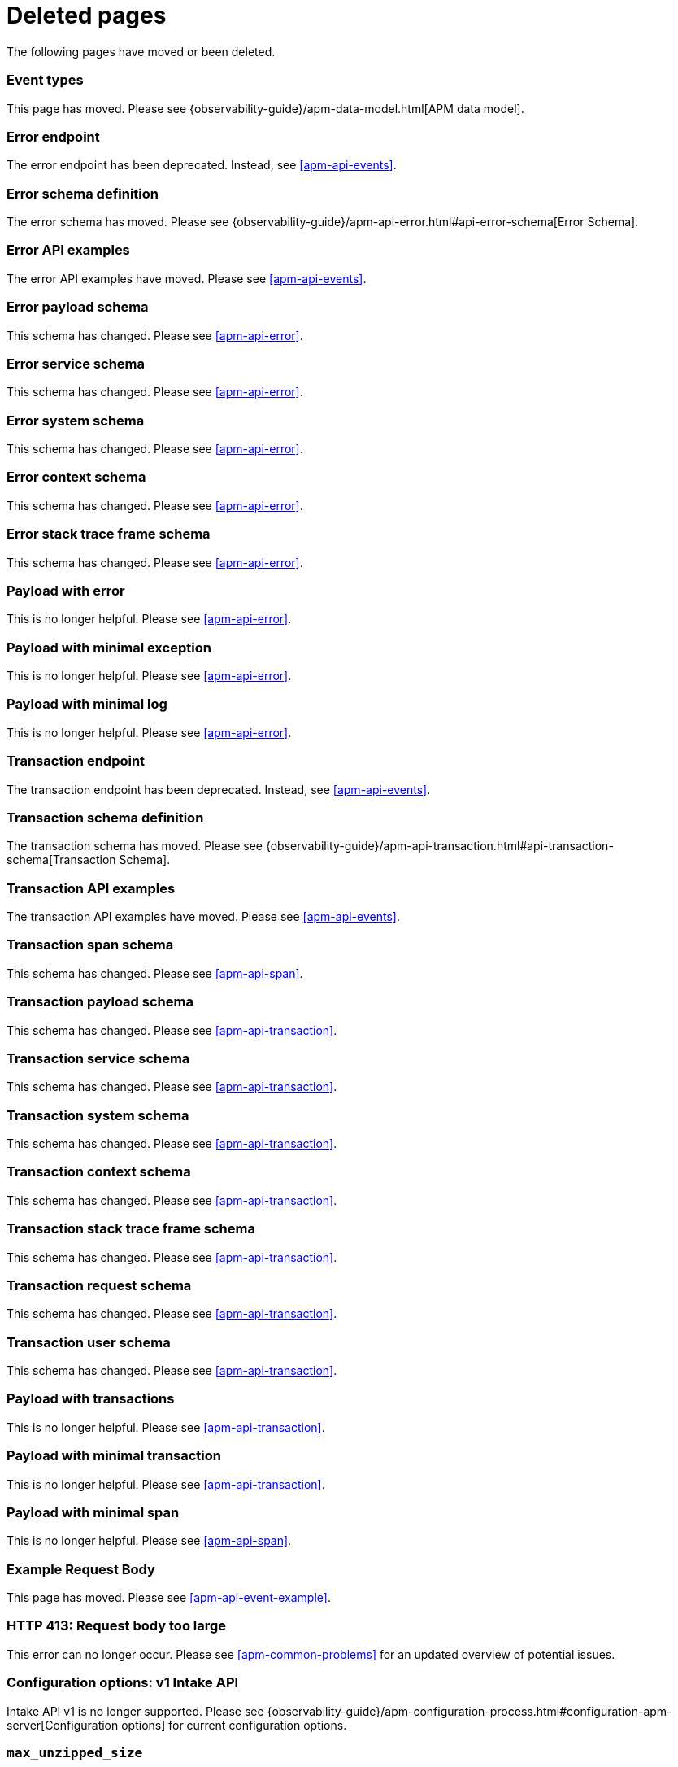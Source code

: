 ["appendix",role="exclude",id="redirects"]
= Deleted pages

The following pages have moved or been deleted.

// Event Types

[role="exclude",id="event-types"]
=== Event types

This page has moved. Please see {observability-guide}/apm-data-model.html[APM data model].

// [role="exclude",id="errors"]
// === Errors

// This page has moved. Please see {apm-overview-ref-v}/errors.html[Errors].

// [role="exclude",id="transactions"]
// === Transactions

// This page has moved. Please see {apm-overview-ref-v}/transactions.html[Transactions].

// [role="exclude",id="transactions-spans"]
// === Spans

// This page has moved. Please see {apm-overview-ref-v}/transaction-spans.html[Spans].

// Error API

[role="exclude",id="error-endpoint"]
=== Error endpoint

The error endpoint has been deprecated. Instead, see <<apm-api-events>>.

[role="exclude",id="error-schema-definition"]
=== Error schema definition

The error schema has moved. Please see {observability-guide}/apm-api-error.html#api-error-schema[Error Schema].

[role="exclude",id="error-api-examples"]
=== Error API examples

The error API examples have moved. Please see <<apm-api-events>>.

[role="exclude",id="error-payload-schema"]
=== Error payload schema

This schema has changed. Please see <<apm-api-error>>.

[role="exclude",id="error-service-schema"]
=== Error service schema

This schema has changed. Please see <<apm-api-error>>.

[role="exclude",id="error-system-schema"]
=== Error system schema

This schema has changed. Please see <<apm-api-error>>.

[role="exclude",id="error-context-schema"]
=== Error context schema

This schema has changed. Please see <<apm-api-error>>.

[role="exclude",id="error-stacktraceframe-schema"]
=== Error stack trace frame schema

This schema has changed. Please see <<apm-api-error>>.

[role="exclude",id="payload-with-error"]
=== Payload with error

This is no longer helpful. Please see <<apm-api-error>>.

[role="exclude",id="payload-with-minimal-exception"]
=== Payload with minimal exception

This is no longer helpful. Please see <<apm-api-error>>.

[role="exclude",id="payload-with-minimal-log"]
=== Payload with minimal log

This is no longer helpful. Please see <<apm-api-error>>.

// Transaction API

[role="exclude",id="transaction-endpoint"]
=== Transaction endpoint

The transaction endpoint has been deprecated. Instead, see <<apm-api-events>>.

[role="exclude",id="transaction-schema-definition"]
=== Transaction schema definition

The transaction schema has moved. Please see {observability-guide}/apm-api-transaction.html#api-transaction-schema[Transaction Schema].

[role="exclude",id="transaction-api-examples"]
=== Transaction API examples

The transaction API examples have moved. Please see <<apm-api-events>>.

[role="exclude",id="transaction-span-schema"]
=== Transaction span schema

This schema has changed. Please see <<apm-api-span>>.

[role="exclude",id="transaction-payload-schema"]
=== Transaction payload schema

This schema has changed. Please see <<apm-api-transaction>>.

[role="exclude",id="transaction-service-schema"]
=== Transaction service schema

This schema has changed. Please see <<apm-api-transaction>>.

[role="exclude",id="transaction-system-schema"]
=== Transaction system schema

This schema has changed. Please see <<apm-api-transaction>>.

[role="exclude",id="transaction-context-schema"]
=== Transaction context schema

This schema has changed. Please see <<apm-api-transaction>>.

[role="exclude",id="transaction-stacktraceframe-schema"]
=== Transaction stack trace frame schema

This schema has changed. Please see <<apm-api-transaction>>.

[role="exclude",id="transaction-request-schema"]
=== Transaction request schema

This schema has changed. Please see <<apm-api-transaction>>.

[role="exclude",id="transaction-user-schema"]
=== Transaction user schema

This schema has changed. Please see <<apm-api-transaction>>.

[role="exclude",id="payload-with-transactions"]
=== Payload with transactions

This is no longer helpful. Please see <<apm-api-transaction>>.

[role="exclude",id="payload-with-minimal-transaction"]
=== Payload with minimal transaction

This is no longer helpful. Please see <<apm-api-transaction>>.

[role="exclude",id="payload-with-minimal-span"]
=== Payload with minimal span

This is no longer helpful. Please see <<apm-api-span>>.

[role="exclude",id="example-intakev2-events"]
=== Example Request Body

This page has moved. Please see <<apm-api-event-example>>.

// V1 intake API

[role="exclude",id="request-too-large"]
=== HTTP 413: Request body too large

This error can no longer occur. Please see <<apm-common-problems>> for an updated overview of potential issues.

[role="exclude",id="configuration-v1-api"]
=== Configuration options: v1 Intake API

Intake API v1 is no longer supported. Please see {observability-guide}/apm-configuration-process.html#configuration-apm-server[Configuration options] for current configuration options.

[role="exclude",id="max_unzipped_size"]
=== `max_unzipped_size`

This configuration option is no longer supported. Please see {observability-guide}/apm-configuration-process.html#configuration-apm-server[Configuration options] for current configuration options.

[role="exclude",id="concurrent_requests"]
=== `concurrent_requests`

This configuration option is no longer supported. Please see {observability-guide}/apm-configuration-process.html#configuration-apm-server[Configuration options] for current configuration options.

[role="exclude",id="metrics.enabled"]
=== `metrics.enabled`

This configuration option is no longer supported. Please see {observability-guide}/apm-configuration-process.html#configuration-apm-server[Configuration options] for current configuration options.

[role="exclude",id="max_request_queue_time"]
=== `max_request_queue_time`

This configuration option is no longer supported. Please see {observability-guide}/apm-configuration-process.html#configuration-apm-server[Configuration options] for current configuration options.

[role="exclude",id="configuration-v2-api"]
=== Configuration options: v2 Intake API

This section has moved. Please see {observability-guide}/apm-configuration-process.html#configuration-apm-server[Configuration options] for current configuration options.

[role="exclude",id="configuration-rum-v1"]
=== `configuration-rum-v1`

This configuration option is no longer supported. Please see <<apm-configuration-rum>> for current configuration options.

[role="exclude",id="rate_limit_v1"]
=== `rate_limit_v1`

This configuration option is no longer supported. Please see <<apm-configuration-rum>> for current configuration options.

[role="exclude",id="configuration-rum-v2"]
=== `configuration-rum-v2`

This section has moved. Please see <<apm-configuration-rum>> for current configuration options.

[role="exclude",id="configuration-rum-general"]
=== Configuration options: general

This section has moved. Please see <<apm-configuration-rum>> for current configuration options.

[role="exclude",id="use-v1-and-v2"]
=== Tuning APM Server using both v1 and v2 intake API

This section has moved. Please see {observability-guide}/apm-tune-data-ingestion.html#tune-apm-server[Tune APM Server] for how to tune APM Server.

// Dashboards

[role="exclude",id="load-dashboards-logstash"]
=== Tuning APM Server using both v1 and v2 intake API

Loading dashboards from APM Server is no longer supported. Please see the {kibana-ref}/xpack-apm.html[{kib} APM UI] documentation.

[role="exclude",id="url-option"]
=== setup.dashboards.url

Loading dashboards from APM Server is no longer supported. Please see the {kibana-ref}/xpack-apm.html[{kib} APM UI] documentation.

[role="exclude",id="file-option"]
=== setup.dashboards.file

Loading dashboards from APM Server is no longer supported. Please see the {kibana-ref}/xpack-apm.html[{kib} APM UI] documentation.

[role="exclude",id="load-kibana-dashboards"]
=== Dashboards

Loading {kib} dashboards from APM Server is no longer supported.
Please use the {kibana-ref}/xpack-apm.html[{kib} APM UI] instead.
As an alternative, a small number of dashboards and visualizations are available in the
https://github.com/elastic/apm-contrib/tree/main/kibana[apm-contrib] repository.

// [role="exclude",id="rum"]
// === Rum

// This section has moved. Please see <<apm-configuration-rum>>.

[role="exclude",id="aws-lambda-arch"]
=== APM Architecture for AWS Lambda

This section has moved. See {apm-lambda-ref}/aws-lambda-arch.html[APM Architecture for AWS Lambda].

[role="exclude",id="aws-lambda-config-options"]
=== Configuration options

This section has moved. See {apm-lambda-ref}/aws-lambda-config-options.html[Configuration options].

[role="exclude",id="aws-lambda-secrets-manager"]
=== Using AWS Secrets Manager to manage APM authentication keys

This section has moved. See {apm-lambda-ref}/aws-lambda-secrets-manager.html[Using AWS Secrets Manager to manage APM authentication keys].

[role="exclude",id="go-compatibility"]
=== Go Agent Compatibility

This page has moved. Please see <<apm-agent-server-compatibility>>.

[role="exclude",id="java-compatibility"]
=== Java Agent Compatibility

This page has moved. Please see <<apm-agent-server-compatibility>>.

[role="exclude",id="dotnet-compatibility"]
=== .NET Agent Compatibility

This page has moved. Please see <<apm-agent-server-compatibility>>.

[role="exclude",id="nodejs-compatibility"]
=== Node.js Agent Compatibility

This page has moved. Please see <<apm-agent-server-compatibility>>.

[role="exclude",id="python-compatibility"]
=== Python Agent Compatibility

This page has moved. Please see <<apm-agent-server-compatibility>>.

[role="exclude",id="ruby-compatibility"]
=== Ruby Agent Compatibility

This page has moved. Please see <<apm-agent-server-compatibility>>.

[role="exclude",id="rum-compatibility"]
=== RUM Agent Compatibility

This page has moved. Please see <<apm-agent-server-compatibility>>.

[role="exclude",id="apm-release-notes"]
=== APM release highlights

This page has moved.
Please see {observability-guide}/whats-new.html[What's new in {observability} {minor-version}].

Please see <<whats-new>>.

[role="exclude",id="whats-new"]
=== What's new in APM {minor-version}

This page has moved.
Please see {observability-guide}/whats-new.html[What's new in {observability} {minor-version}].

[role="exclude",id="troubleshooting"]
=== Troubleshooting

This page has moved.
Please see <<apm-troubleshoot-apm>>.

[role="exclude",id="input-apm"]
=== Configuring

This page has moved.
Please see <<apm-configuring-howto-apm-server>>.

[role="exclude",id="events-api"]
=== Events Intake API

[discrete]
[[events-api-errors]]
==== Errors

This page has been deleted.
Please see {observability-guide}/apm.html[APM overview].

[role="exclude",id="intake-api"]
=== API

This page has been deleted.
Please see {observability-guide}/apm.html[APM overview].

[role="exclude",id="metadata-api"]
=== Metadata

[discrete]
[[metadata-schema]]
==== Errors

This page has been deleted.
Please see {observability-guide}/apm.html[APM overview].

[role="exclude",id="errors"]
=== Errors

This page has been deleted.
Please see {observability-guide}/apm.html[APM overview].

[role="exclude",id="transaction-spans"]
=== Spans

This page has been deleted.
Please see {observability-guide}/apm.html[APM overview].

[role="exclude",id="transactions"]
=== Transactions

This page has been deleted.
Please see {observability-guide}/apm.html[APM overview].

[role="exclude",id="legacy-apm-overview"]
=== Legacy APM Overview

This page has been deleted.
Please see {observability-guide}/apm.html[APM overview].

[role="exclude",id="apm-components"]
=== Components and documentation

This page has been deleted.
Please see {observability-guide}/apm.html[APM overview].

[role="exclude",id="configuring-ingest-node"]
=== Parse data using ingest node pipelines

This page has been deleted.
Please see {observability-guide}/apm.html[APM overview].

[role="exclude",id="overview"]
=== Legacy APM Server Reference

This page has been deleted.
Please see {observability-guide}/apm.html[APM overview].

[role="exclude",id="metadata"]
=== Metadata

This page has been deleted.
Please see {observability-guide}/apm.html[APM overview].

[role="exclude",id="distributed-tracing"]
=== Distributed tracing

This page has been deleted.
Please see {observability-guide}/apm.html[APM overview].

[role="exclude",id="sourcemaps"]
=== How to apply source maps to error stack traces when using minified bundles

[discrete]
[[sourcemap-rum-generate]]
==== Sourcemap RUM Generate

[discrete]
[[sourcemap-rum-upload]]
==== Sourcemap RUM upload

This page has been deleted.
Please see {observability-guide}/apm.html[APM overview].

// Redirects for move to Observability guide

[role="exclude",id="apm-overview"]
=== APM overview

{move-notice}

Refer to {observability-guide}/apm.html[Application Performance Monitoring (APM)].

[role="exclude",id="apm-quick-start"]
=== Quick start with Elastic Cloud

{move-notice}

Refer to {observability-guide}/traces-get-started.html[Quick start with Elastic Cloud].

[role="exclude",id="getting-started-apm-server"]
=== Self manage APM Server

{move-notice}

Refer to {observability-guide}/apm-getting-started-apm-server.html[Self manage APM Server].

[role="exclude",id="_apm_server_binary"]
=== APM Server binary

{move-notice}

Refer to {observability-guide}/_apm_server_binary.html[APM Server binary].

[role="exclude",id="installing"]
=== Step 1: Install

{move-notice}

Refer to {observability-guide}/apm-installing.html[Step 1: Install].

[role="exclude",id="apm-server-configuration"]
=== Step 2: Set up and configure

{move-notice}

Refer to {observability-guide}/apm-apm-server-configuration.html[Step 2: Set up and configure].

[role="exclude",id="apm-server-starting"]
=== Step 3: Start

{move-notice}

Refer to {observability-guide}/apm-apm-server-starting.html[Step 3: Start].

[role="exclude",id="next-steps"]
=== Step 4: Next steps

{move-notice}

Refer to {observability-guide}/apm-next-steps.html[Step 4: Next steps].

[role="exclude",id="setup-repositories"]
=== Repositories for APT and YUM

{move-notice}

Refer to {observability-guide}/apm-setup-repositories.html[Repositories for APT and YUM].

[role="exclude",id="running-on-docker"]
=== Run APM Server on Docker

{move-notice}

Refer to {observability-guide}/apm-running-on-docker.html[Run APM Server on Docker].

[role="exclude",id="_fleet_managed_apm_server"]
=== Fleet-managed APM Server

{move-notice}

Refer to {observability-guide}/_fleet_managed_apm_server.html[Fleet-managed APM Server].

[role="exclude",id="_step_1_set_up_fleet"]
=== Step 1: Set up Fleet

{move-notice}

Refer to {observability-guide}/_step_1_set_up_fleet.html[Step 1: Set up Fleet].

[role="exclude",id="_step_2_add_and_configure_the_apm_integration"]
=== Step 2: Add and configure the APM integration

{move-notice}

Refer to {observability-guide}/_step_2_add_and_configure_the_apm_integration.html[Step 2: Add and configure the APM integration].

[role="exclude",id="_step_3_install_apm_agents"]
=== Step 3: Install APM agents

{move-notice}

Refer to {observability-guide}/_step_3_install_apm_agents.html[Step 3: Install APM agents].

[role="exclude",id="_step_4_view_your_data"]
=== Step 4: View your data

{move-notice}

Refer to {observability-guide}/_step_4_view_your_data.html[Step 4: View your data].

[role="exclude",id="data-model"]
=== Data Model

{move-notice}

Refer to {observability-guide}/apm-data-model.html[Data Model].

[role="exclude",id="data-model-spans"]
=== Spans

{move-notice}

Refer to {observability-guide}/apm-data-model-spans.html[Spans].

[discrete]
[[data-model-dropped-spans]]
==== Dropped spans

Refer to {observability-guide}/apm-data-model-spans.html#data-model-dropped-spans[Dropped spans]

[role="exclude",id="data-model-transactions"]
=== Transactions

{move-notice}

Refer to {observability-guide}/apm-data-model-transactions.html[Transactions].

[role="exclude",id="data-model-errors"]
=== Errors

{move-notice}

Refer to {observability-guide}/apm-data-model-errors.html[Errors].

[role="exclude",id="data-model-metrics"]
=== Metrics

{move-notice}

Refer to {observability-guide}/apm-data-model-metrics.html[Metrics].

[role="exclude",id="data-model-metadata"]
=== Metadata

{move-notice}

Refer to {observability-guide}/apm-data-model-metadata.html[Metadata]..

[discrete]
[[data-model-custom]]
=== Custom context

Refer to {observability-guide}/apm-data-model-metadata.html#data-model-custom[Custom context].

[discrete]
[[data-model-labels]]
=== Labels

Refer to {observability-guide}/apm-data-model-metadata.html#data-model-labels[Labels].

[role="exclude",id="features"]
=== Features

{move-notice}

Refer to {observability-guide}/apm-features.html[Features].

[role="exclude",id="apm-data-security"]
=== Data security

{move-notice}

Refer to {observability-guide}/apm-apm-data-security.html[Data security].

[role="exclude",id="filtering"]
=== Built-in data filters

{move-notice}

Refer to {observability-guide}/apm-filtering.html[Built-in data filters].

[role="exclude",id="custom-filter"]
=== Custom filters

{move-notice}

Refer to {observability-guide}/apm-custom-filter.html[Custom filters].

[role="exclude",id="data-security-delete"]
=== Delete sensitive data

{move-notice}

Refer to {observability-guide}/apm-apm-data-security-delete.html[Delete sensitive data].

[role="exclude",id="apm-distributed-tracing"]
=== Distributed tracing

{move-notice}

Refer to {observability-guide}/apm-apm-distributed-tracing.html[Distributed tracing].

[role="exclude",id="apm-rum"]
=== Real User Monitoring (RUM)

{move-notice}

Refer to {observability-guide}/apm-apm-rum.html[Real User Monitoring (RUM)].

[role="exclude",id="sampling"]
=== Transaction sampling

{move-notice}

Refer to {observability-guide}/apm-sampling.html[Transaction sampling].

[role="exclude",id="configure-head-based-sampling"]
=== Configure head-based sampling

{move-notice}

Refer to {observability-guide}/apm-configure-head-based-sampling.html[Configure head-based sampling].

[role="exclude",id="configure-tail-based-sampling"]
=== Configure tail-based sampling

{move-notice}

Refer to {observability-guide}/apm-configure-tail-based-sampling.html[Configure tail-based sampling].

[role="exclude",id="log-correlation"]
=== Logging integration

{move-notice}

Refer to {observability-guide}/application-logs.html[Stream application logs].

[discrete]
[[ingest-logs-in-es]]
==== Ingest your logs into Elasticsearch

Refer to {observability-guide}/application-logs.html[Stream application logs].

[role="exclude",id="cross-cluster-search"]
=== Cross-cluster search

{move-notice}

Refer to {observability-guide}/apm-cross-cluster-search.html[Cross-cluster search].

[role="exclude",id="span-compression"]
=== Span compression

{move-notice}

Refer to {observability-guide}/apm-span-compression.html[Span compression].

[role="exclude",id="monitoring-aws-lambda"]
=== Monitoring AWS Lambda Functions

{move-notice}

Refer to {observability-guide}/apm-monitoring-aws-lambda.html[Monitoring AWS Lambda Functions].

[role="exclude",id="apm-mutating-admission-webhook"]
=== APM Attacher

{move-notice}

Refer to {observability-guide}/apm-mutating-admission-webhook.html[APM Attacher].

[role="exclude",id="how-to-guides"]
=== How-to guides

{move-notice}

Refer to {observability-guide}/apm-how-to-guides.html[How-to guides].

[role="exclude",id="source-map-how-to"]
=== Create and upload source maps (RUM)
Refer to {observability-guide}/apm-source-map-how-to.html[Create and upload source maps (RUM)]

[discrete]
[[source-map-rum-generate]]
==== Generate a source map

Refer to {observability-guide}/apm-source-map-how-to.html#source-map-rum-generate[Generate a source map]

[discrete]
[[source-map-rum-upload]]
==== Upload the source map

Refer to {observability-guide}/apm-source-map-how-to.html#source-map-rum-upload[Upload the source map]

[role="exclude",id="jaeger-integration"]
=== Integrate with Jaeger

{move-notice}

Refer to {observability-guide}/apm-jaeger-integration.html[Integrate with Jaeger].

[role="exclude",id="ingest-pipelines"]
=== Parse data using ingest pipelines

{move-notice}

Refer to {observability-guide}/apm-ingest-pipelines.html[Parse data using ingest pipelines].

[role="exclude",id="custom-index-template"]
=== View the Elasticsearch index template

{move-notice}

Refer to {observability-guide}/apm-custom-index-template.html[View the Elasticsearch index template].

[role="exclude",id="open-telemetry"]
=== OpenTelemetry integration

{move-notice}

Refer to {observability-guide}/apm-open-telemetry.html[OpenTelemetry integration].

[role="exclude",id="open-telemetry-with-elastic"]
=== OpenTelemetry API/SDK with Elastic APM agents

{move-notice}

Refer to {observability-guide}/apm-open-telemetry-with-elastic.html[OpenTelemetry API/SDK with Elastic APM agents].

[role="exclude",id="open-telemetry-direct"]
=== OpenTelemetry native support

{move-notice}

Refer to {observability-guide}/apm-open-telemetry-direct.html[OpenTelemetry native support].

[role="exclude",id="open-telemetry-other-env"]
=== AWS Lambda Support

{move-notice}

Refer to {observability-guide}/apm-open-telemetry-other-env.html[AWS Lambda Support].

[role="exclude",id="open-telemetry-collect-metrics"]
=== Collect metrics

{move-notice}

Refer to {observability-guide}/apm-open-telemetry-collect-metrics.html[Collect metrics].

[role="exclude",id="open-telemetry-known-limitations"]
=== Limitations

{move-notice}

Refer to {observability-guide}/apm-open-telemetry-known-limitations.html[Limitations].

[role="exclude",id="open-telemetry-resource-attributes"]
=== Resource attributes

{move-notice}

Refer to {observability-guide}/apm-open-telemetry-resource-attributes.html[Resource attributes].

[role="exclude",id="manage-storage"]
=== Manage storage

{move-notice}

Refer to {observability-guide}/apm-manage-storage.html[Manage storage].

[role="exclude",id="apm-data-streams"]
=== Data streams

{move-notice}

Refer to {observability-guide}/apm-apm-data-streams.html[Data streams].

[role="exclude",id="ilm-how-to"]
=== Index lifecycle management

{move-notice}

Refer to {observability-guide}/apm-ilm-how-to.html[Index lifecycle management].

[discrete]
[[data-streams-custom-policy]]
==== Configure a custom index lifecycle policy

Refer to {observability-guide}/apm-ilm-how-to.html#data-streams-custom-policy[Configure a custom index lifecycle policy]

[role="exclude",id="storage-guide"]
=== Storage and sizing guide

{move-notice}

Refer to {observability-guide}/apm-storage-guide.html[Storage and sizing guide].

[role="exclude",id="reduce-apm-storage"]
=== Reduce storage

{move-notice}

Refer to {observability-guide}/apm-reduce-apm-storage.html[Reduce storage].

[role="exclude",id="exploring-es-data"]
=== Explore data in Elasticsearch

{move-notice}

Refer to {observability-guide}/apm-exploring-es-data.html[Explore data in Elasticsearch].

[role="exclude",id="configuring-howto-apm-server"]
=== Configure

{move-notice}

Refer to {observability-guide}/apm-configuring-howto-apm-server.html[Configure].

[role="exclude",id="configuration-process"]
=== General configuration options

{move-notice}

Refer to {observability-guide}/apm-configuration-process.html[General configuration options].

[discrete]
[[max_event_size]]
==== Max event size

Refer to {observability-guide}/apm-configuration-process.html#max_event_size[Max event size].

[role="exclude",id="configuration-anonymous"]
=== Anonymous authentication

{move-notice}

Refer to {observability-guide}/apm-configuration-anonymous.html[Anonymous authentication].

[role="exclude",id="apm-agent-auth"]
=== APM agent authorization

{move-notice}

Refer to {observability-guide}/apm-apm-agent-auth.html[APM agent authorization].

[role="exclude",id="configure-agent-config"]
=== APM agent configuration

{move-notice}

Refer to {observability-guide}/apm-configure-agent-config.html[APM agent configuration].

[role="exclude",id="configuration-instrumentation"]
=== Instrumentation

{move-notice}

Refer to {observability-guide}/apm-configuration-instrumentation.html[Instrumentation].

[role="exclude",id="setup-kibana-endpoint"]
=== Kibana endpoint

{move-notice}

Refer to {observability-guide}/apm-setup-kibana-endpoint.html[Kibana endpoint].

[role="exclude",id="configuration-logging"]
=== Logging

{move-notice}

Refer to {observability-guide}/apm-configuration-logging.html[Logging].

[role="exclude",id="configuring-output"]
=== Output

{move-notice}

Refer to {observability-guide}/apm-configuring-output.html[Output].

[role="exclude",id="configure-cloud-id"]
=== Elasticsearch Service

{move-notice}

Refer to {observability-guide}/apm-configure-cloud-id.html[Elasticsearch Service].

[role="exclude",id="elasticsearch-output"]
=== Elasticsearch

{move-notice}

Refer to {observability-guide}/apm-elasticsearch-output.html[Elasticsearch].

[role="exclude",id="logstash-output"]
=== Logstash

{move-notice}

Refer to {observability-guide}/apm-logstash-output.html[Logstash].

[role="exclude",id="kafka-output"]
=== Kafka

{move-notice}

Refer to {observability-guide}/apm-kafka-output.html[Kafka].

[role="exclude",id="redis-output"]
=== Redis

{move-notice}

Refer to {observability-guide}/apm-redis-output.html[Redis].

[role="exclude",id="console-output"]
=== Console

{move-notice}

Refer to {observability-guide}/apm-console-output.html[Console].

[role="exclude",id="configuration-path"]
=== Project paths

{move-notice}

Refer to {observability-guide}/apm-configuration-path.html[Project paths].

[role="exclude",id="configuration-rum"]
=== Real User Monitoring (RUM)

{move-notice}

Refer to {observability-guide}/apm-configuration-rum.html[Real User Monitoring (RUM)].

[discrete]
[[rum-library-pattern]]
==== Library Frame Pattern

Refer to {observability-guide}/apm-configuration-rum.html#rum-library-pattern[Library Frame Pattern].

[discrete]
[[rum-allow-origins]]
==== Allowed Origins

Refer to {observability-guide}/apm-configuration-rum.html#rum-allow-origins[Allowed Origins].

[role="exclude",id="configuration-ssl-landing"]
=== SSL/TLS settings

{move-notice}

Refer to {observability-guide}/apm-configuration-ssl-landing.html[SSL/TLS settings].

[role="exclude",id="configuration-ssl"]
=== SSL/TLS output settings

{move-notice}

Refer to {observability-guide}/apm-configuration-ssl.html[SSL/TLS output settings].

[role="exclude",id="agent-server-ssl"]
=== SSL/TLS input settings

{move-notice}

Refer to {observability-guide}/apm-agent-server-ssl.html[SSL/TLS input settings].

[role="exclude",id="tail-based-samling-config"]
=== Tail-based sampling

{move-notice}

Refer to {observability-guide}/apm-tail-based-samling-config.html[Tail-based sampling].

[role="exclude",id="config-env"]
=== Use environment variables in the configuration

{move-notice}

Refer to {observability-guide}/apm-config-env.html[Use environment variables in th].

[role="exclude",id="setting-up-and-running"]
=== Advanced setup

{move-notice}

Refer to {observability-guide}/apm-setting-up-and-running.html[Advanced setup].

[role="exclude",id="directory-layout"]
=== Installation layout

{move-notice}

Refer to {observability-guide}/apm-directory-layout.html[Installation layout].

[role="exclude",id="keystore"]
=== Secrets keystore

{move-notice}

Refer to {observability-guide}/apm-keystore.html[Secrets keystore].

[role="exclude",id="command-line-options"]
=== Command reference

{move-notice}

Refer to {observability-guide}/apm-command-line-options.html[Command reference].

[role="exclude",id="tune-data-ingestion"]
=== Tune data ingestion

{move-notice}

Refer to {observability-guide}/apm-tune-data-ingestion.html[Tune data ingestion].

[role="exclude",id="high-availability"]
=== High Availability

{move-notice}

Refer to {observability-guide}/apm-high-availability.html[High Availability].

[role="exclude",id="running-with-systemd"]
=== APM Server and systemd

{move-notice}

Refer to {observability-guide}/apm-running-with-systemd.html[APM Server and systemd].

[role="exclude",id="securing-apm-server"]
=== Secure communication

{move-notice}

Refer to {observability-guide}/apm-securing-apm-server.html[Secure communication].

[role="exclude",id="secure-agent-communication"]
=== With APM agents

{move-notice}

Refer to {observability-guide}/apm-secure-agent-communication.html[With APM agents].

[role="exclude",id="agent-tls"]
=== APM agent TLS communication

{move-notice}

Refer to {observability-guide}/apm-agent-tls.html[APM agent TLS communication].

[discrete]
[[agent-client-cert]]
==== Client certificate authentication

Refer to {observability-guide}/apm-agent-tls.html#agent-client-cert[Client certificate authentication].

[role="exclude",id="api-key"]
=== API keys

{move-notice}

Refer to {observability-guide}/apm-api-key.html[API keys].

[role="exclude",id="secret-token"]
=== Secret token

{move-notice}

Refer to {observability-guide}/apm-secret-token.html[Secret token].

[role="exclude",id="anonymous-auth"]
=== Anonymous authentication

{move-notice}

Refer to {observability-guide}/apm-anonymous-auth.html[Anonymous authentication].

[role="exclude",id="secure-comms-stack"]
=== With the Elastic Stack

{move-notice}

Refer to {observability-guide}/apm-secure-comms-stack.html[With the Elastic Stack].

[role="exclude",id="privileges-to-publish-events"]
=== Create a _writer_ user

{move-notice}

Refer to {observability-guide}/apm-privileges-to-publish-events.html[Create a _writer_ user].

[role="exclude",id="privileges-to-publish-monitoring"]
=== Create a _monitoring_ user

{move-notice}

Refer to {observability-guide}/apm-privileges-to-publish-monitoring.html[Create a _monitoring_ user].

[role="exclude",id="privileges-api-key"]
=== Create an _API key_ user

{move-notice}

Refer to {observability-guide}/apm-privileges-api-key.html[Create an _API key_ user].

[role="exclude",id="privileges-agent-central-config"]
=== Create a _central config_ user

{move-notice}

Refer to {observability-guide}/apm-privileges-agent-central-config.html[Create a _central config_ user].

[role="exclude",id="privileges-rum-source-map"]
=== Create a _source map_ user

{move-notice}

Refer to {observability-guide}/apm-privileges-rum-source-map.html[Create a _source map_ user].

[role="exclude",id="beats-api-keys"]
=== Grant access using API keys

{move-notice}

Refer to {observability-guide}/apm-beats-api-keys.html[Grant access using API keys].

[role="exclude",id="monitor-apm"]
=== Monitor

{move-notice}

Refer to {observability-guide}/apm-monitor-apm.html[Monitor].

[role="exclude",id="monitor-apm-self-install"]
=== Fleet-managed

{move-notice}

Refer to {observability-guide}/apm-monitor-apm-self-install.html[Fleet-managed].

[role="exclude",id="monitoring"]
=== APM Server binary

{move-notice}

Refer to {observability-guide}/apm-monitoring.html[APM Server binary].

[role="exclude",id="monitoring-internal-collection"]
=== Use internal collection

{move-notice}

Refer to {observability-guide}/apm-monitoring-internal-collection.html[Use internal collection].

[role="exclude",id="monitoring-local-collection"]
=== Use local collection

{move-notice}

Refer to {observability-guide}/apm-monitoring-local-collection.html[Use local collection].

[role="exclude",id="select-metrics"]
=== The select metrics

{move-notice}

Refer to {observability-guide}/apm-select-metrics.html[The select metrics].

[role="exclude",id="monitoring-metricbeat-collection"]
=== Use Metricbeat collection

{move-notice}

Refer to {observability-guide}/apm-monitoring-metricbeat-collection.html[Use Metricbeat collection].

[role="exclude",id="api"]
=== API

{move-notice}

Refer to {observability-guide}/apm-api.html[API].

[role="exclude",id="api-info"]
=== APM Server information API

{move-notice}

Refer to {observability-guide}/apm-api-info.html[APM Server information API].

[role="exclude",id="api-events"]
=== Elastic APM events intake API

{move-notice}

Refer to {observability-guide}/apm-api-events.html[Elastic APM events intake API].

[role="exclude",id="api-metadata"]
=== Metadata

{move-notice}

Refer to {observability-guide}/apm-api-metadata.html[Metadata].

[discrete]
[[api-metadata-schema]]
==== Metadata scheme

Refer to {observability-guide}/apm-api-metadata.html#api-metadata-schema[Metadata scheme].

[role="exclude",id="api-transaction"]
=== Transactions

{move-notice}

Refer to {observability-guide}/apm-api-transaction.html[Transactions].

[role="exclude",id="api-span"]
=== Spans

{move-notice}

Refer to {observability-guide}/apm-api-span.html[Spans].

[role="exclude",id="api-error"]
=== Errors

{move-notice}

Refer to {observability-guide}/apm-api-error.html[Errors].

[role="exclude",id="api-metricset"]
=== Metrics
Refer to {observability-guide}/apm-api-metricset.html[Metrics]

[role="exclude",id="api-event-example"]
=== Example request body

{move-notice}

Refer to {observability-guide}/apm-api-event-example.html[Example request body].

[role="exclude",id="api-config"]
=== Elastic APM agent configuration API

{move-notice}

Refer to {observability-guide}/apm-api-config.html[Elastic APM agent configuration].

[role="exclude",id="api-otlp"]
=== OpenTelemetry intake API

{move-notice}

Refer to {observability-guide}/apm-api-otlp.html[OpenTelemetry intake API].

[role="exclude",id="api-jaeger"]
=== Jaeger event intake

{move-notice}

Refer to {observability-guide}/apm-api-jaeger.html[Jaeger event intake].

[role="exclude",id="troubleshoot-apm"]
=== Troubleshoot

{move-notice}

Refer to {observability-guide}/apm-troubleshoot-apm.html[Troubleshoot].

[role="exclude",id="common-problems"]
=== Common problems

{move-notice}

Refer to {observability-guide}/apm-common-problems.html[Common problems].

[role="exclude",id="server-es-down"]
=== What happens when APM Server or Elasticsearch is down?

{move-notice}

Refer to {observability-guide}/apm-server-es-down.html[What happens when APM Server or Ela].

[role="exclude",id="common-response-codes"]
=== APM Server response codes

{move-notice}

Refer to {observability-guide}/apm-common-response-codes.html[APM Server response codes].

[role="exclude",id="processing-and-performance"]
=== Processing and performance

{move-notice}

Refer to {observability-guide}/apm-processing-and-performance.html[Processing and performance].

[role="exclude",id="enable-apm-server-debugging"]
=== APM Server binary debugging

{move-notice}

Refer to {observability-guide}/apm-enable-apm-server-debugging.html[APM Server binary debugging].

[role="exclude",id="upgrade"]
=== Upgrade

{move-notice}

Refer to {observability-guide}/apm-upgrade.html[Upgrade].

[role="exclude",id="agent-server-compatibility"]
=== APM agent compatibility

{move-notice}

Refer to {observability-guide}/apm-agent-server-compatibility.html[APM agent compatibility].

[role="exclude",id="apm-breaking"]
=== Breaking Changes

{move-notice}

Refer to {observability-guide}/apm-breaking.html[Breaking Changes].

[role="exclude",id="upgrading-to-8.x"]
=== Upgrade to version 8.11.3

{move-notice}

Refer to {observability-guide}/apm-upgrading-to-8.x.html[Upgrade to version 8.11.3].

[role="exclude",id="upgrade-8.0-self-standalone"]
=== Self-installation standalone

{move-notice}

Refer to {observability-guide}/apm-upgrade-8.0-self-standalone.html[Self-installation standalone].

[role="exclude",id="upgrade-8.0-self-integration"]
=== Self-installation APM integration

{move-notice}

Refer to {observability-guide}/apm-upgrade-8.0-self-integration.html[Self-installation APM integration].

[role="exclude",id="upgrade-8.0-cloud-standalone"]
=== Elastic Cloud standalone

{move-notice}

Refer to {observability-guide}/apm-upgrade-8.0-cloud-standalone.html[Elastic Cloud standalone].

[role="exclude",id="upgrade-8.0-cloud-integration"]
=== Elastic Cloud APM integration

{move-notice}

Refer to {observability-guide}/apm-upgrade-8.0-cloud-integration.html[Elastic Cloud APM integration].

[role="exclude",id="upgrade-to-apm-integration"]
=== Switch to the Elastic APM integration

{move-notice}

Refer to {observability-guide}/apm-upgrade-to-apm-integration.html[Switch to the Elastic APM integration].

[role="exclude",id="apm-integration-upgrade-steps"]
=== Switch a self-installation

{move-notice}

Refer to {observability-guide}/apm-apm-integration-upgrade-steps.html[Switch a self-installation].

[role="exclude",id="apm-integration-upgrade-steps-ess"]
=== Switch an Elastic Cloud cluster

{move-notice}

Refer to {observability-guide}/apm-apm-integration-upgrade-steps-ess.html[Switch an Elastic Cloud cluster].

[role="exclude",id="release-notes"]
=== Release notes

{move-notice}

Refer to {observability-guide}/apm-release-notes.html[Release notes].

[role="exclude",id="release-notes-8.11"]
=== APM version 8.11

{move-notice}

Refer to {observability-guide}/apm-release-notes-8.11.html[APM version 8.11].

[role="exclude",id="release-notes-8.10"]
=== APM version 8.10

{move-notice}

Refer to {observability-guide}/apm-release-notes-8.10.html[APM version 8.10].

[role="exclude",id="release-notes-8.9"]
=== APM version 8.9

{move-notice}

Refer to {observability-guide}/apm-release-notes-8.9.html[APM version 8.9].

[role="exclude",id="release-notes-8.8"]
=== APM version 8.8

{move-notice}

Refer to {observability-guide}/apm-release-notes-8.8.html[APM version 8.8].

[role="exclude",id="release-notes-8.7"]
=== APM version 8.7

{move-notice}

Refer to {observability-guide}/apm-release-notes-8.7.html[APM version 8.7].

[role="exclude",id="release-notes-8.6"]
=== APM version 8.6

{move-notice}

Refer to {observability-guide}/apm-release-notes-8.6.html[APM version 8.6].

[role="exclude",id="release-notes-8.5"]
=== APM version 8.5

{move-notice}

Refer to {observability-guide}/apm-release-notes-8.5.html[APM version 8.5].

[role="exclude",id="release-notes-8.4"]
=== APM version 8.4

{move-notice}

Refer to {observability-guide}/apm-release-notes-8.4.html[APM version 8.4].

[role="exclude",id="release-notes-8.3"]
=== APM version 8.3

{move-notice}

Refer to {observability-guide}/apm-release-notes-8.3.html[APM version 8.3].

[role="exclude",id="release-notes-8.2"]
=== APM version 8.2

{move-notice}

Refer to {observability-guide}/apm-release-notes-8.2.html[APM version 8.2].

[role="exclude",id="release-notes-8.1"]
=== APM version 8.1

{move-notice}

Refer to {observability-guide}/apm-release-notes-8.1.html[APM version 8.1].

[role="exclude",id="release-notes-8.0"]
=== APM version 8.0

{move-notice}

Refer to {observability-guide}/apm-release-notes-8.0.html[APM version 8.0].
